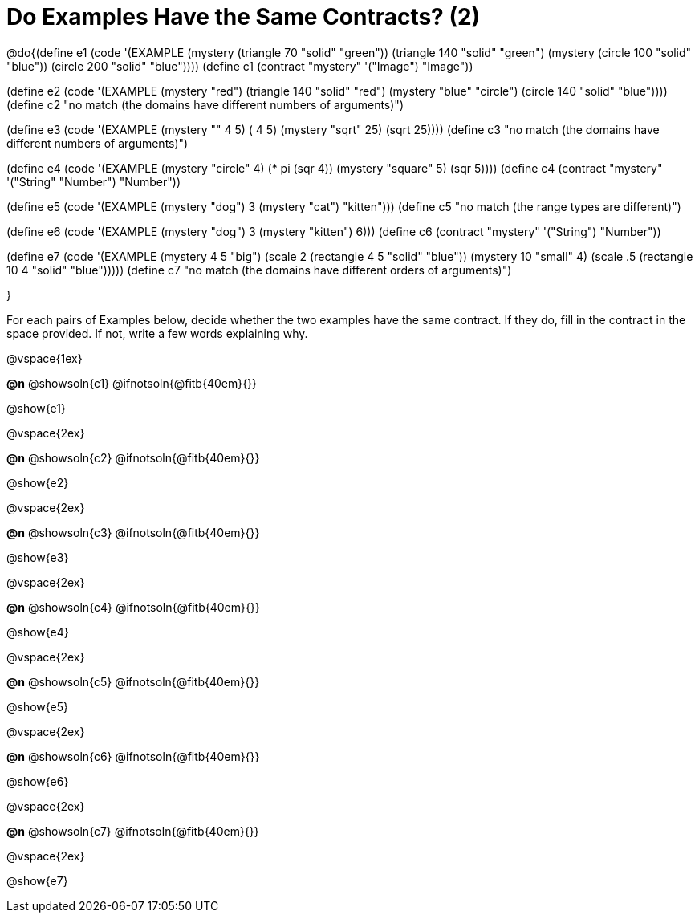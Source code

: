 =  Do Examples Have the Same Contracts? (2)


@do{(define e1
   (code '(EXAMPLE
      (mystery (triangle 70 "solid" "green")) (triangle 140 "solid" "green")
      (mystery (circle 100 "solid" "blue")) (circle 200 "solid" "blue"))))
(define c1 (contract "mystery" '("Image") "Image"))

(define e2
   (code '(EXAMPLE
      (mystery "red") (triangle 140 "solid" "red")
      (mystery "blue" "circle") (circle 140 "solid" "blue"))))
(define c2 "no match (the domains have different numbers of arguments)")

(define e3
   (code '(EXAMPLE
      (mystery "+" 4 5) (+ 4 5)
      (mystery "sqrt" 25) (sqrt 25))))
(define c3 "no match (the domains have different numbers of arguments)")

(define e4
   (code '(EXAMPLE
      (mystery "circle" 4) (* pi (sqr 4))
      (mystery "square" 5) (sqr 5))))
(define c4 (contract "mystery" '("String" "Number") "Number"))

(define e5
   (code '(EXAMPLE
      (mystery "dog") 3
      (mystery "cat") "kitten")))
(define c5 "no match (the range types are different)")


(define e6
   (code '(EXAMPLE
      (mystery "dog")  3
      (mystery "kitten") 6)))
(define c6 (contract "mystery" '("String") "Number"))

(define e7
   (code '(EXAMPLE
      (mystery 4 5 "big") (scale 2 (rectangle 4 5 "solid" "blue"))
      (mystery 10 "small" 4) (scale .5 (rectangle 10 4 "solid" "blue")))))
(define c7 "no match (the domains have different orders of arguments)")

}

For each pairs of Examples below, decide whether the two examples
have the same contract. If they do, fill in the contract in the space
provided. If not, write a few words explaining why.

@vspace{1ex}

*@n* @showsoln{c1} @ifnotsoln{@fitb{40em}{}}

@show{e1}

@vspace{2ex}

*@n* @showsoln{c2} @ifnotsoln{@fitb{40em}{}}

@show{e2}

@vspace{2ex}

*@n* @showsoln{c3} @ifnotsoln{@fitb{40em}{}}

@show{e3}

@vspace{2ex}

*@n* @showsoln{c4} @ifnotsoln{@fitb{40em}{}}

@show{e4}

@vspace{2ex}

*@n* @showsoln{c5} @ifnotsoln{@fitb{40em}{}}

@show{e5}

@vspace{2ex}

*@n* @showsoln{c6} @ifnotsoln{@fitb{40em}{}}

@show{e6}

@vspace{2ex}

*@n* @showsoln{c7} @ifnotsoln{@fitb{40em}{}}

@vspace{2ex}

@show{e7}
